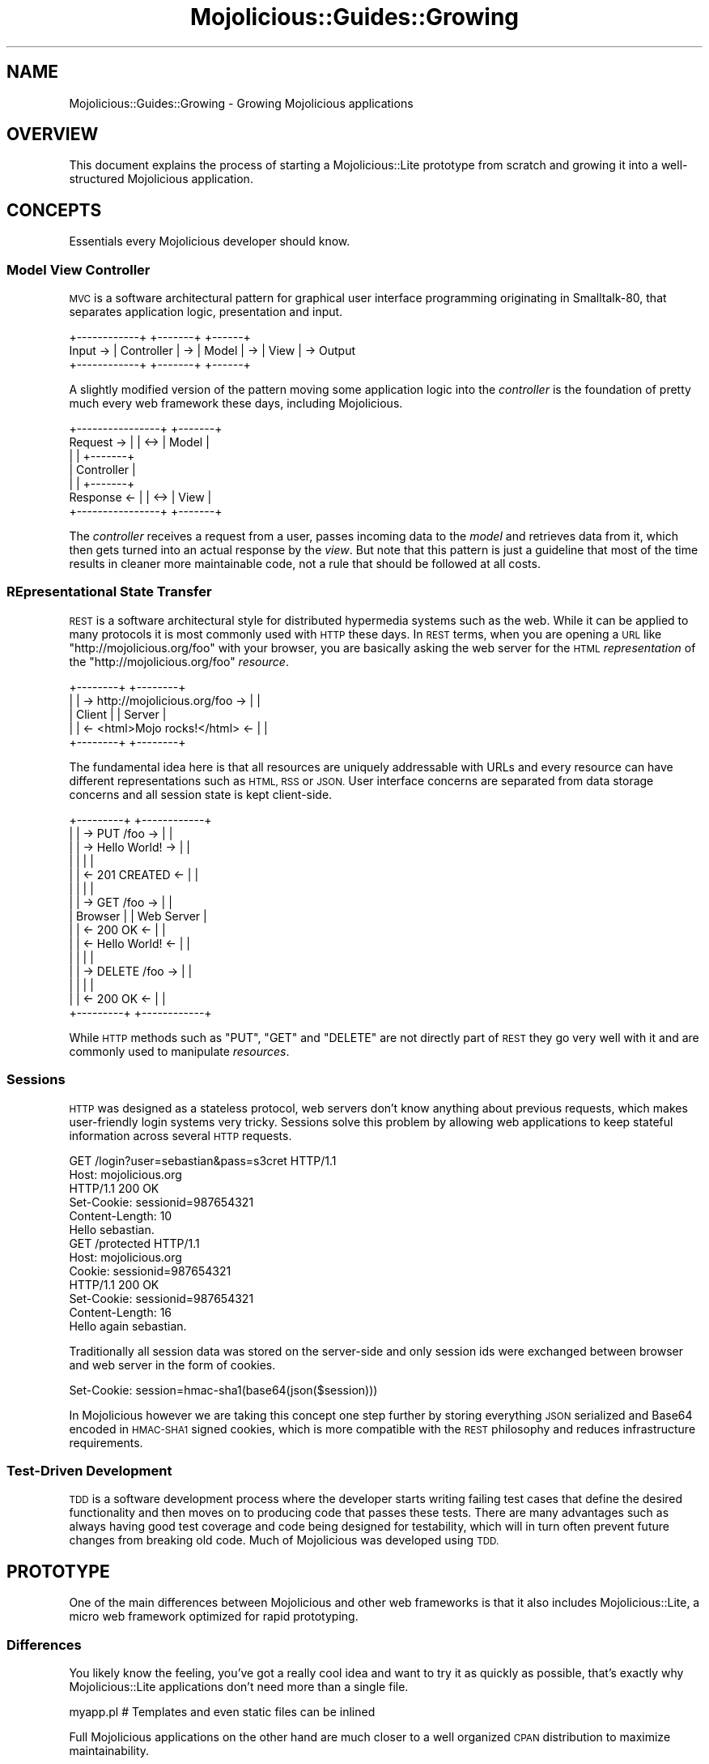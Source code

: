 .\" Automatically generated by Pod::Man 4.10 (Pod::Simple 3.35)
.\"
.\" Standard preamble:
.\" ========================================================================
.de Sp \" Vertical space (when we can't use .PP)
.if t .sp .5v
.if n .sp
..
.de Vb \" Begin verbatim text
.ft CW
.nf
.ne \\$1
..
.de Ve \" End verbatim text
.ft R
.fi
..
.\" Set up some character translations and predefined strings.  \*(-- will
.\" give an unbreakable dash, \*(PI will give pi, \*(L" will give a left
.\" double quote, and \*(R" will give a right double quote.  \*(C+ will
.\" give a nicer C++.  Capital omega is used to do unbreakable dashes and
.\" therefore won't be available.  \*(C` and \*(C' expand to `' in nroff,
.\" nothing in troff, for use with C<>.
.tr \(*W-
.ds C+ C\v'-.1v'\h'-1p'\s-2+\h'-1p'+\s0\v'.1v'\h'-1p'
.ie n \{\
.    ds -- \(*W-
.    ds PI pi
.    if (\n(.H=4u)&(1m=24u) .ds -- \(*W\h'-12u'\(*W\h'-12u'-\" diablo 10 pitch
.    if (\n(.H=4u)&(1m=20u) .ds -- \(*W\h'-12u'\(*W\h'-8u'-\"  diablo 12 pitch
.    ds L" ""
.    ds R" ""
.    ds C` ""
.    ds C' ""
'br\}
.el\{\
.    ds -- \|\(em\|
.    ds PI \(*p
.    ds L" ``
.    ds R" ''
.    ds C`
.    ds C'
'br\}
.\"
.\" Escape single quotes in literal strings from groff's Unicode transform.
.ie \n(.g .ds Aq \(aq
.el       .ds Aq '
.\"
.\" If the F register is >0, we'll generate index entries on stderr for
.\" titles (.TH), headers (.SH), subsections (.SS), items (.Ip), and index
.\" entries marked with X<> in POD.  Of course, you'll have to process the
.\" output yourself in some meaningful fashion.
.\"
.\" Avoid warning from groff about undefined register 'F'.
.de IX
..
.nr rF 0
.if \n(.g .if rF .nr rF 1
.if (\n(rF:(\n(.g==0)) \{\
.    if \nF \{\
.        de IX
.        tm Index:\\$1\t\\n%\t"\\$2"
..
.        if !\nF==2 \{\
.            nr % 0
.            nr F 2
.        \}
.    \}
.\}
.rr rF
.\" ========================================================================
.\"
.IX Title "Mojolicious::Guides::Growing 3"
.TH Mojolicious::Guides::Growing 3 "2021-05-28" "perl v5.28.0" "User Contributed Perl Documentation"
.\" For nroff, turn off justification.  Always turn off hyphenation; it makes
.\" way too many mistakes in technical documents.
.if n .ad l
.nh
.SH "NAME"
Mojolicious::Guides::Growing \- Growing Mojolicious applications
.SH "OVERVIEW"
.IX Header "OVERVIEW"
This document explains the process of starting a Mojolicious::Lite prototype
from scratch and growing it into a well-structured Mojolicious application.
.SH "CONCEPTS"
.IX Header "CONCEPTS"
Essentials every Mojolicious developer should know.
.SS "Model View Controller"
.IX Subsection "Model View Controller"
\&\s-1MVC\s0 is a software architectural pattern for graphical user interface
programming originating in Smalltalk\-80, that separates application logic,
presentation and input.
.PP
.Vb 3
\&           +\-\-\-\-\-\-\-\-\-\-\-\-+    +\-\-\-\-\-\-\-+    +\-\-\-\-\-\-+
\&  Input \-> | Controller | \-> | Model | \-> | View | \-> Output
\&           +\-\-\-\-\-\-\-\-\-\-\-\-+    +\-\-\-\-\-\-\-+    +\-\-\-\-\-\-+
.Ve
.PP
A slightly modified version of the pattern moving some application logic into
the \fIcontroller\fR is the foundation of pretty much every web framework these
days, including Mojolicious.
.PP
.Vb 7
\&              +\-\-\-\-\-\-\-\-\-\-\-\-\-\-\-\-+     +\-\-\-\-\-\-\-+
\&  Request  \-> |                | <\-> | Model |
\&              |                |     +\-\-\-\-\-\-\-+
\&              |   Controller   |
\&              |                |     +\-\-\-\-\-\-\-+
\&  Response <\- |                | <\-> | View  |
\&              +\-\-\-\-\-\-\-\-\-\-\-\-\-\-\-\-+     +\-\-\-\-\-\-\-+
.Ve
.PP
The \fIcontroller\fR receives a request from a user, passes incoming data to the
\&\fImodel\fR and retrieves data from it, which then gets turned into an actual
response by the \fIview\fR. But note that this pattern is just a guideline that
most of the time results in cleaner more maintainable code, not a rule that
should be followed at all costs.
.SS "REpresentational State Transfer"
.IX Subsection "REpresentational State Transfer"
\&\s-1REST\s0 is a software architectural style for distributed hypermedia systems such
as the web. While it can be applied to many protocols it is most commonly used
with \s-1HTTP\s0 these days. In \s-1REST\s0 terms, when you are opening a \s-1URL\s0 like
\&\f(CW\*(C`http://mojolicious.org/foo\*(C'\fR with your browser, you are basically asking the
web server for the \s-1HTML\s0 \fIrepresentation\fR of the \f(CW\*(C`http://mojolicious.org/foo\*(C'\fR
\&\fIresource\fR.
.PP
.Vb 5
\&  +\-\-\-\-\-\-\-\-+                                  +\-\-\-\-\-\-\-\-+
\&  |        | \-> http://mojolicious.org/foo \-> |        |
\&  | Client |                                  | Server |
\&  |        | <\-  <html>Mojo rocks!</html>  <\- |        |
\&  +\-\-\-\-\-\-\-\-+                                  +\-\-\-\-\-\-\-\-+
.Ve
.PP
The fundamental idea here is that all resources are uniquely addressable with
URLs and every resource can have different representations such as \s-1HTML, RSS\s0 or
\&\s-1JSON.\s0 User interface concerns are separated from data storage concerns and all
session state is kept client-side.
.PP
.Vb 10
\&  +\-\-\-\-\-\-\-\-\-+                        +\-\-\-\-\-\-\-\-\-\-\-\-+
\&  |         | \->    PUT /foo      \-> |            |
\&  |         | \->    Hello World!  \-> |            |
\&  |         |                        |            |
\&  |         | <\-    201 CREATED   <\- |            |
\&  |         |                        |            |
\&  |         | \->    GET /foo      \-> |            |
\&  | Browser |                        | Web Server |
\&  |         | <\-    200 OK        <\- |            |
\&  |         | <\-    Hello World!  <\- |            |
\&  |         |                        |            |
\&  |         | \->    DELETE /foo   \-> |            |
\&  |         |                        |            |
\&  |         | <\-    200 OK        <\- |            |
\&  +\-\-\-\-\-\-\-\-\-+                        +\-\-\-\-\-\-\-\-\-\-\-\-+
.Ve
.PP
While \s-1HTTP\s0 methods such as \f(CW\*(C`PUT\*(C'\fR, \f(CW\*(C`GET\*(C'\fR and \f(CW\*(C`DELETE\*(C'\fR are not directly part
of \s-1REST\s0 they go very well with it and are commonly used to manipulate
\&\fIresources\fR.
.SS "Sessions"
.IX Subsection "Sessions"
\&\s-1HTTP\s0 was designed as a stateless protocol, web servers don't know anything
about previous requests, which makes user-friendly login systems very tricky.
Sessions solve this problem by allowing web applications to keep stateful
information across several \s-1HTTP\s0 requests.
.PP
.Vb 2
\&  GET /login?user=sebastian&pass=s3cret HTTP/1.1
\&  Host: mojolicious.org
\&
\&  HTTP/1.1 200 OK
\&  Set\-Cookie: sessionid=987654321
\&  Content\-Length: 10
\&  Hello sebastian.
\&
\&  GET /protected HTTP/1.1
\&  Host: mojolicious.org
\&  Cookie: sessionid=987654321
\&
\&  HTTP/1.1 200 OK
\&  Set\-Cookie: sessionid=987654321
\&  Content\-Length: 16
\&  Hello again sebastian.
.Ve
.PP
Traditionally all session data was stored on the server-side and only session
ids were exchanged between browser and web server in the form of cookies.
.PP
.Vb 1
\&  Set\-Cookie: session=hmac\-sha1(base64(json($session)))
.Ve
.PP
In Mojolicious however we are taking this concept one step further by
storing everything \s-1JSON\s0 serialized and Base64 encoded in \s-1HMAC\-SHA1\s0 signed
cookies, which is more compatible with the \s-1REST\s0 philosophy and reduces
infrastructure requirements.
.SS "Test-Driven Development"
.IX Subsection "Test-Driven Development"
\&\s-1TDD\s0 is a software development process where the developer starts writing
failing test cases that define the desired functionality and then moves on to
producing code that passes these tests. There are many advantages such as
always having good test coverage and code being designed for testability, which
will in turn often prevent future changes from breaking old code. Much of
Mojolicious was developed using \s-1TDD.\s0
.SH "PROTOTYPE"
.IX Header "PROTOTYPE"
One of the main differences between Mojolicious and other web frameworks is
that it also includes Mojolicious::Lite, a micro web framework optimized for
rapid prototyping.
.SS "Differences"
.IX Subsection "Differences"
You likely know the feeling, you've got a really cool idea and want to try it
as quickly as possible, that's exactly why Mojolicious::Lite applications
don't need more than a single file.
.PP
.Vb 1
\&  myapp.pl   # Templates and even static files can be inlined
.Ve
.PP
Full Mojolicious applications on the other hand are much closer to a well
organized \s-1CPAN\s0 distribution to maximize maintainability.
.PP
.Vb 10
\&  myapp                      # Application directory
\&  |\- script                  # Script directory
\&  |  +\- my_app               # Application script
\&  |\- lib                     # Library directory
\&  |  |\- MyApp.pm             # Application class
\&  |  +\- MyApp                # Application namespace
\&  |     +\- Controller        # Controller namespace
\&  |        +\- Example.pm     # Controller class
\&  |\- t                       # Test directory
\&  |  +\- basic.t              # Random test
\&  |\- log                     # Log directory
\&  |  +\- development.log      # Development mode log file
\&  |\- public                  # Static file directory (served automatically)
\&  |  +\- index.html           # Static HTML file
\&  +\- templates               # Template directory
\&     |\- layouts              # Template directory for layouts
\&     |  +\- default.html.ep   # Layout template
\&     +\- example              # Template directory for "Example" controller
\&        +\- welcome.html.ep   # Template for "welcome" action
.Ve
.PP
Both application skeletons can be automatically generated with the commands
Mojolicious::Command::generate::lite_app and
Mojolicious::Command::generate::app.
.PP
.Vb 2
\&  $ mojo generate lite_app myapp.pl
\&  $ mojo generate app MyApp
.Ve
.PP
Feature-wise both are almost equal, the only real differences are
organizational, so each one can be gradually transformed into the other.
.SS "Foundation"
.IX Subsection "Foundation"
We start our new application with a single executable Perl script.
.PP
.Vb 4
\&  $ mkdir myapp
\&  $ cd myapp
\&  $ touch myapp.pl
\&  $ chmod 744 myapp.pl
.Ve
.PP
This will be the foundation for our login manager example application.
.PP
.Vb 2
\&  #!/usr/bin/env perl
\&  use Mojolicious::Lite;
\&
\&  get \*(Aq/\*(Aq => sub {
\&    my $c = shift;
\&    $c\->render(text => \*(AqHello World!\*(Aq);
\&  };
\&
\&  app\->start;
.Ve
.PP
The built-in development web server makes working on your application a lot of
fun thanks to automatic reloading.
.PP
.Vb 2
\&  $ morbo ./myapp.pl
\&  Server available at http://127.0.0.1:3000
.Ve
.PP
Just save your changes and they will be automatically in effect the next time
you refresh your browser.
.SS "A bird's-eye view"
.IX Subsection "A bird's-eye view"
It all starts with an \s-1HTTP\s0 request like this, sent by your browser.
.PP
.Vb 2
\&  GET / HTTP/1.1
\&  Host: localhost:3000
.Ve
.PP
Once the request has been received by the web server through the event loop, it
will be passed on to Mojolicious, where it will be handled in a few simple
steps.
.IP "1." 2
Check if a static file exists that would meet the requirements.
.IP "2." 2
Try to find a route that would meet the requirements.
.IP "3." 2
Dispatch the request to this route, usually reaching one or more actions.
.IP "4." 2
Process the request, maybe generating a response with the renderer.
.IP "5." 2
Return control to the web server, and if no response has been generated yet,
wait for a non-blocking operation to do so through the event loop.
.PP
With our application the router would have found an action in step 2, and
rendered some text in step 4, resulting in an \s-1HTTP\s0 response like this being
sent back to the browser.
.PP
.Vb 3
\&  HTTP/1.1 200 OK
\&  Content\-Length: 12
\&  Hello World!
.Ve
.SS "Model"
.IX Subsection "Model"
In Mojolicious we consider web applications simple frontends for existing
business logic, that means Mojolicious is by design entirely \fImodel\fR layer
agnostic and you just use whatever Perl modules you like most.
.PP
.Vb 3
\&  $ mkdir \-p lib/MyApp/Model
\&  $ touch lib/MyApp/Model/Users.pm
\&  $ chmod 644 lib/MyApp/Model/Users.pm
.Ve
.PP
Our login manager will simply use a plain old Perl module abstracting away all
logic related to matching usernames and passwords. The name
\&\f(CW\*(C`MyApp::Model::Users\*(C'\fR is an arbitrary choice, and is simply used to make the
separation of concerns more visible.
.PP
.Vb 1
\&  package MyApp::Model::Users;
\&
\&  use strict;
\&  use warnings;
\&
\&  use Mojo::Util \*(Aqsecure_compare\*(Aq;
\&
\&  my $USERS = {
\&    joel      => \*(Aqlas3rs\*(Aq,
\&    marcus    => \*(Aqlulz\*(Aq,
\&    sebastian => \*(Aqsecr3t\*(Aq
\&  };
\&
\&  sub new { bless {}, shift }
\&
\&  sub check {
\&    my ($self, $user, $pass) = @_;
\&
\&    # Success
\&    return 1 if $USERS\->{$user} && secure_compare $USERS\->{$user}, $pass;
\&
\&    # Fail
\&    return undef;
\&  }
\&
\&  1;
.Ve
.PP
A simple helper can be registered with the function
\&\*(L"helper\*(R" in Mojolicious::Lite to make our model available to all actions and
templates.
.PP
.Vb 2
\&  #!/usr/bin/env perl
\&  use Mojolicious::Lite;
\&
\&  use lib \*(Aqlib\*(Aq;
\&  use MyApp::Model::Users;
\&
\&  # Helper to lazy initialize and store our model object
\&  helper users => sub { state $users = MyApp::Model::Users\->new };
\&
\&  # /?user=sebastian&pass=secr3t
\&  any \*(Aq/\*(Aq => sub {
\&    my $c = shift;
\&
\&    # Query parameters
\&    my $user = $c\->param(\*(Aquser\*(Aq) || \*(Aq\*(Aq;
\&    my $pass = $c\->param(\*(Aqpass\*(Aq) || \*(Aq\*(Aq;
\&
\&    # Check password
\&    return $c\->render(text => "Welcome $user.")
\&      if $c\->users\->check($user, $pass);
\&
\&    # Failed
\&    $c\->render(text => \*(AqWrong username or password.\*(Aq);
\&  };
\&
\&  app\->start;
.Ve
.PP
The method \*(L"param\*(R" in Mojolicious::Controller is used to access query
parameters, \f(CW\*(C`POST\*(C'\fR parameters, file uploads and route placeholders, all at
once.
.SS "Testing"
.IX Subsection "Testing"
In Mojolicious we take testing very serious and try to make it a pleasant
experience.
.PP
.Vb 3
\&  $ mkdir t
\&  $ touch t/login.t
\&  $ chmod 644 t/login.t
.Ve
.PP
Test::Mojo is a scriptable \s-1HTTP\s0 user agent designed specifically for
testing, with many fun state of the art features such as \s-1CSS\s0 selectors based on
Mojo::DOM.
.PP
.Vb 2
\&  use Test::More;
\&  use Test::Mojo;
\&
\&  # Include application
\&  use FindBin;
\&  require "$FindBin::Bin/../myapp.pl";
\&
\&  # Allow 302 redirect responses
\&  my $t = Test::Mojo\->new;
\&  $t\->ua\->max_redirects(1);
\&
\&  # Test if the HTML login form exists
\&  $t\->get_ok(\*(Aq/\*(Aq)
\&    \->status_is(200)
\&    \->element_exists(\*(Aqform input[name="user"]\*(Aq)
\&    \->element_exists(\*(Aqform input[name="pass"]\*(Aq)
\&    \->element_exists(\*(Aqform input[type="submit"]\*(Aq);
\&
\&  # Test login with valid credentials
\&  $t\->post_ok(\*(Aq/\*(Aq => form => {user => \*(Aqsebastian\*(Aq, pass => \*(Aqsecr3t\*(Aq})
\&    \->status_is(200)\->text_like(\*(Aqhtml body\*(Aq => qr/Welcome sebastian/);
\&
\&  # Test accessing a protected page
\&  $t\->get_ok(\*(Aq/protected\*(Aq)\->status_is(200)\->text_like(\*(Aqa\*(Aq => qr/Logout/);
\&
\&  # Test if HTML login form shows up again after logout
\&  $t\->get_ok(\*(Aq/logout\*(Aq)\->status_is(200)
\&    \->element_exists(\*(Aqform input[name="user"]\*(Aq)
\&    \->element_exists(\*(Aqform input[name="pass"]\*(Aq)
\&    \->element_exists(\*(Aqform input[type="submit"]\*(Aq);
\&
\&  done_testing();
.Ve
.PP
Your application won't pass these tests, but from now on you can use them to
check your progress with the command Mojolicious::Command::test.
.PP
.Vb 3
\&  $ ./myapp.pl test
\&  $ ./myapp.pl test t/login.t
\&  $ ./myapp.pl test \-v t/login.t
.Ve
.PP
Or perform quick requests right from the command line with
Mojolicious::Command::get.
.PP
.Vb 2
\&  $ ./myapp.pl get /
\&  Wrong username or password.
\&
\&  $ ./myapp.pl get \-v \*(Aq/?user=sebastian&pass=secr3t\*(Aq
\&  GET /?user=sebastian&pass=secr3t HTTP/1.1
\&  User\-Agent: Mojolicious (Perl)
\&  Accept\-Encoding: gzip
\&  Content\-Length: 0
\&  Host: localhost:59472
\&
\&  HTTP/1.1 200 OK
\&  Date: Sun, 18 Jul 2010 13:09:58 GMT
\&  Server: Mojolicious (Perl)
\&  Content\-Length: 12
\&  Content\-Type: text/plain
\&
\&  Welcome sebastian.
.Ve
.SS "State keeping"
.IX Subsection "State keeping"
Sessions in Mojolicious pretty much just work out of the box once you start
using the method \*(L"session\*(R" in Mojolicious::Controller, there is no setup
required, but we suggest setting a more secure passphrase with
\&\*(L"secrets\*(R" in Mojolicious.
.PP
.Vb 1
\&  $app\->secrets([\*(AqMojolicious rocks\*(Aq]);
.Ve
.PP
This passphrase is used by the \s-1HMAC\-SHA1\s0 algorithm to make signed cookies tamper
resistant and can be changed at any time to invalidate all existing sessions.
.PP
.Vb 2
\&  $c\->session(user => \*(Aqsebastian\*(Aq);
\&  my $user = $c\->session(\*(Aquser\*(Aq);
.Ve
.PP
By default all sessions expire after one hour, for more control you can use the
\&\f(CW\*(C`expiration\*(C'\fR session value to set an expiration date in seconds from now.
.PP
.Vb 1
\&  $c\->session(expiration => 3600);
.Ve
.PP
And the whole session can be deleted by using the \f(CW\*(C`expires\*(C'\fR session value to
set an absolute expiration date in the past.
.PP
.Vb 1
\&  $c\->session(expires => 1);
.Ve
.PP
For data that should only be visible on the next request, like a confirmation
message after a \f(CW302\fR redirect performed with
\&\*(L"redirect_to\*(R" in Mojolicious::Controller, you can use the flash, accessible
through the method \*(L"flash\*(R" in Mojolicious::Controller.
.PP
.Vb 2
\&  $c\->flash(message => \*(AqEverything is fine.\*(Aq);
\&  $c\->redirect_to(\*(Aqgoodbye\*(Aq);
.Ve
.PP
Just remember that all session data gets serialized with Mojo::JSON and
stored in \s-1HMAC\-SHA1\s0 signed cookies, which usually have a \f(CW4096\fR byte (4KB)
limit, depending on browser.
.SS "Final prototype"
.IX Subsection "Final prototype"
A final \f(CW\*(C`myapp.pl\*(C'\fR prototype passing all of the tests above could look like
this.
.PP
.Vb 2
\&  #!/usr/bin/env perl
\&  use Mojolicious::Lite;
\&
\&  use lib \*(Aqlib\*(Aq;
\&  use MyApp::Model::Users;
\&
\&  # Make signed cookies tamper resistant
\&  app\->secrets([\*(AqMojolicious rocks\*(Aq]);
\&
\&  helper users => sub { state $users = MyApp::Model::Users\->new };
\&
\&  # Main login action
\&  any \*(Aq/\*(Aq => sub {
\&    my $c = shift;
\&
\&    # Query or POST parameters
\&    my $user = $c\->param(\*(Aquser\*(Aq) || \*(Aq\*(Aq;
\&    my $pass = $c\->param(\*(Aqpass\*(Aq) || \*(Aq\*(Aq;
\&
\&    # Check password and render "index.html.ep" if necessary
\&    return $c\->render unless $c\->users\->check($user, $pass);
\&
\&    # Store username in session
\&    $c\->session(user => $user);
\&
\&    # Store a friendly message for the next page in flash
\&    $c\->flash(message => \*(AqThanks for logging in.\*(Aq);
\&
\&    # Redirect to protected page with a 302 response
\&    $c\->redirect_to(\*(Aqprotected\*(Aq);
\&  } => \*(Aqindex\*(Aq;
\&
\&  # Make sure user is logged in for actions in this group
\&  group {
\&    under sub {
\&      my $c = shift;
\&
\&      # Redirect to main page with a 302 response if user is not logged in
\&      return 1 if $c\->session(\*(Aquser\*(Aq);
\&      $c\->redirect_to(\*(Aqindex\*(Aq);
\&      return undef;
\&    };
\&
\&    # A protected page auto rendering "protected.html.ep"
\&    get \*(Aq/protected\*(Aq;
\&  };
\&
\&  # Logout action
\&  get \*(Aq/logout\*(Aq => sub {
\&    my $c = shift;
\&
\&    # Expire and in turn clear session automatically
\&    $c\->session(expires => 1);
\&
\&    # Redirect to main page with a 302 response
\&    $c\->redirect_to(\*(Aqindex\*(Aq);
\&  };
\&
\&  app\->start;
\&  _\|_DATA_\|_
\&
\&  @@ index.html.ep
\&  % layout \*(Aqdefault\*(Aq;
\&  %= form_for index => begin
\&    % if (param \*(Aquser\*(Aq) {
\&      <b>Wrong name or password, please try again.</b><br>
\&    % }
\&    Name:<br>
\&    %= text_field \*(Aquser\*(Aq
\&    <br>Password:<br>
\&    %= password_field \*(Aqpass\*(Aq
\&    <br>
\&    %= submit_button \*(AqLogin\*(Aq
\&  % end
\&
\&  @@ protected.html.ep
\&  % layout \*(Aqdefault\*(Aq;
\&  % if (my $msg = flash \*(Aqmessage\*(Aq) {
\&    <b><%= $msg %></b><br>
\&  % }
\&  Welcome <%= session \*(Aquser\*(Aq %>.<br>
\&  %= link_to Logout => \*(Aqlogout\*(Aq
\&
\&  @@ layouts/default.html.ep
\&  <!DOCTYPE html>
\&  <html>
\&    <head><title>Login Manager</title></head>
\&    <body><%= content %></body>
\&  </html>
.Ve
.PP
And the directory structure should be looking like this now.
.PP
.Vb 8
\&  myapp
\&  |\- myapp.pl
\&  |\- lib
\&  |  +\- MyApp
\&  |     +\- Model
\&  |        +\- Users.pm
\&  +\- t
\&     +\- login.t
.Ve
.PP
Our templates are using quite a few features of the renderer,
Mojolicious::Guides::Rendering explains them all in great detail.
.SH "WELL-STRUCTURED APPLICATION"
.IX Header "WELL-STRUCTURED APPLICATION"
Due to the flexibility of Mojolicious there are many variations of the
actual growing process, but this should give you a good overview of the
possibilities.
.SS "Inflating templates"
.IX Subsection "Inflating templates"
All templates and static files inlined in the \f(CW\*(C`DATA\*(C'\fR section can be
automatically turned into separate files in the \f(CW\*(C`templates\*(C'\fR and \f(CW\*(C`public\*(C'\fR
directories with the command Mojolicious::Command::inflate.
.PP
.Vb 1
\&  $ ./myapp.pl inflate
.Ve
.PP
Those directories have a higher precedence, so inflating can also be a great
way to allow your users to customize their applications.
.SS "Simplified application class"
.IX Subsection "Simplified application class"
This is the heart of every full Mojolicious application and always gets
instantiated during server startup.
.PP
.Vb 2
\&  $ touch lib/MyApp.pm
\&  $ chmod 644 lib/MyApp.pm
.Ve
.PP
We will start by extracting all actions from \f(CW\*(C`myapp.pl\*(C'\fR and turn them into
simplified hybrid routes in the Mojolicious::Routes router, none of the
actual action code needs to be changed.
.PP
.Vb 2
\&  package MyApp;
\&  use Mojo::Base \*(AqMojolicious\*(Aq;
\&
\&  use MyApp::Model::Users;
\&
\&  sub startup {
\&    my $self = shift;
\&
\&    $self\->secrets([\*(AqMojolicious rocks\*(Aq]);
\&    $self\->helper(users => sub { state $users = MyApp::Model::Users\->new });
\&
\&    my $r = $self\->routes;
\&
\&    $r\->any(\*(Aq/\*(Aq => sub {
\&      my $c = shift;
\&
\&      my $user = $c\->param(\*(Aquser\*(Aq) || \*(Aq\*(Aq;
\&      my $pass = $c\->param(\*(Aqpass\*(Aq) || \*(Aq\*(Aq;
\&      return $c\->render unless $c\->users\->check($user, $pass);
\&
\&      $c\->session(user => $user);
\&      $c\->flash(message => \*(AqThanks for logging in.\*(Aq);
\&      $c\->redirect_to(\*(Aqprotected\*(Aq);
\&    } => \*(Aqindex\*(Aq);
\&
\&    my $logged_in = $r\->under(sub {
\&      my $c = shift;
\&      return 1 if $c\->session(\*(Aquser\*(Aq);
\&      $c\->redirect_to(\*(Aqindex\*(Aq);
\&      return undef;
\&    });
\&    $logged_in\->get(\*(Aq/protected\*(Aq);
\&
\&    $r\->get(\*(Aq/logout\*(Aq => sub {
\&      my $c = shift;
\&      $c\->session(expires => 1);
\&      $c\->redirect_to(\*(Aqindex\*(Aq);
\&    });
\&  }
\&
\&  1;
.Ve
.PP
The \f(CW\*(C`startup\*(C'\fR method gets called right after instantiation and is the place
where the whole application gets set up. Since full Mojolicious applications
can use nested routes they have no need for \f(CW\*(C`group\*(C'\fR blocks.
.SS "Simplified application script"
.IX Subsection "Simplified application script"
\&\f(CW\*(C`myapp.pl\*(C'\fR itself can now be turned into a simplified application script to
allow running tests again.
.PP
.Vb 1
\&  #!/usr/bin/env perl
\&
\&  use strict;
\&  use warnings;
\&
\&  use lib \*(Aqlib\*(Aq;
\&  use Mojolicious::Commands;
\&
\&  # Start command line interface for application
\&  Mojolicious::Commands\->start_app(\*(AqMyApp\*(Aq);
.Ve
.PP
And the directory structure of our hybrid application should be looking like
this.
.PP
.Vb 10
\&  myapp
\&  |\- myapp.pl
\&  |\- lib
\&  |  |\- MyApp.pm
\&  |  +\- MyApp
\&  |     +\- Model
\&  |        +\- Users.pm
\&  |\- t
\&  |  +\- login.t
\&  +\- templates
\&     |\- layouts
\&     |  +\- default.html.ep
\&     |\- index.html.ep
\&     +\- protected.html.ep
.Ve
.SS "Controller class"
.IX Subsection "Controller class"
Hybrid routes are a nice intermediate step, but to maximize maintainability it
makes sense to split our action code from its routing information.
.PP
.Vb 3
\&  $ mkdir lib/MyApp/Controller
\&  $ touch lib/MyApp/Controller/Login.pm
\&  $ chmod 644 lib/MyApp/Controller/Login.pm
.Ve
.PP
Once again the actual action code does not need to change, we just rename \f(CW$c\fR
to \f(CW$self\fR since the controller is now the invocant.
.PP
.Vb 2
\&  package MyApp::Controller::Login;
\&  use Mojo::Base \*(AqMojolicious::Controller\*(Aq;
\&
\&  sub index {
\&    my $self = shift;
\&
\&    my $user = $self\->param(\*(Aquser\*(Aq) || \*(Aq\*(Aq;
\&    my $pass = $self\->param(\*(Aqpass\*(Aq) || \*(Aq\*(Aq;
\&    return $self\->render unless $self\->users\->check($user, $pass);
\&
\&    $self\->session(user => $user);
\&    $self\->flash(message => \*(AqThanks for logging in.\*(Aq);
\&    $self\->redirect_to(\*(Aqprotected\*(Aq);
\&  }
\&
\&  sub logged_in {
\&    my $self = shift;
\&    return 1 if $self\->session(\*(Aquser\*(Aq);
\&    $self\->redirect_to(\*(Aqindex\*(Aq);
\&    return undef;
\&  }
\&
\&  sub logout {
\&    my $self = shift;
\&    $self\->session(expires => 1);
\&    $self\->redirect_to(\*(Aqindex\*(Aq);
\&  }
\&
\&  1;
.Ve
.PP
All Mojolicious::Controller controllers are plain old Perl classes and get
instantiated on demand.
.SS "Application class"
.IX Subsection "Application class"
The application class \f(CW\*(C`lib/MyApp.pm\*(C'\fR can now be reduced to model and routing
information.
.PP
.Vb 2
\&  package MyApp;
\&  use Mojo::Base \*(AqMojolicious\*(Aq;
\&
\&  use MyApp::Model::Users;
\&
\&  sub startup {
\&    my $self = shift;
\&
\&    $self\->secrets([\*(AqMojolicious rocks\*(Aq]);
\&    $self\->helper(users => sub { state $users = MyApp::Model::Users\->new });
\&
\&    my $r = $self\->routes;
\&    $r\->any(\*(Aq/\*(Aq)\->to(\*(Aqlogin#index\*(Aq)\->name(\*(Aqindex\*(Aq);
\&
\&    my $logged_in = $r\->under(\*(Aq/\*(Aq)\->to(\*(Aqlogin#logged_in\*(Aq);
\&    $logged_in\->get(\*(Aq/protected\*(Aq)\->to(\*(Aqlogin#protected\*(Aq);
\&
\&    $r\->get(\*(Aq/logout\*(Aq)\->to(\*(Aqlogin#logout\*(Aq);
\&  }
\&
\&  1;
.Ve
.PP
The router allows many different route variations,
Mojolicious::Guides::Routing explains them all in great detail.
.SS "Templates"
.IX Subsection "Templates"
Templates are our views, and usually bound to controllers, so they need to be
moved into the appropriate directories.
.PP
.Vb 3
\&  $ mkdir templates/login
\&  $ mv templates/index.html.ep templates/login/index.html.ep
\&  $ mv templates/protected.html.ep templates/login/protected.html.ep
.Ve
.SS "Script"
.IX Subsection "Script"
Finally \f(CW\*(C`myapp.pl\*(C'\fR can be moved into a \f(CW\*(C`script\*(C'\fR directory and renamed to
\&\f(CW\*(C`my_app\*(C'\fR to follow the \s-1CPAN\s0 standard.
.PP
.Vb 2
\&  $ mkdir script
\&  $ mv myapp.pl script/my_app
.Ve
.PP
Just a few small details change, instead of lib we now use FindBin and
\&\f(CW@INC\fR, allowing us to start the application from outside its home directory.
.PP
.Vb 1
\&  #!/usr/bin/env perl
\&
\&  use strict;
\&  use warnings;
\&
\&  use FindBin;
\&  BEGIN { unshift @INC, "$FindBin::Bin/../lib" }
\&  use Mojolicious::Commands;
\&
\&  # Start command line interface for application
\&  Mojolicious::Commands\->start_app(\*(AqMyApp\*(Aq);
.Ve
.SS "Simplified tests"
.IX Subsection "Simplified tests"
Full Mojolicious applications are a little easier to test, so \f(CW\*(C`t/login.t\*(C'\fR
can be simplified.
.PP
.Vb 2
\&  use Test::More;
\&  use Test::Mojo;
\&
\&  # Load application class
\&  my $t = Test::Mojo\->new(\*(AqMyApp\*(Aq);
\&  $t\->ua\->max_redirects(1);
\&
\&  $t\->get_ok(\*(Aq/\*(Aq)
\&    \->status_is(200)
\&    \->element_exists(\*(Aqform input[name="user"]\*(Aq)
\&    \->element_exists(\*(Aqform input[name="pass"]\*(Aq)
\&    \->element_exists(\*(Aqform input[type="submit"]\*(Aq);
\&
\&  $t\->post_ok(\*(Aq/\*(Aq => form => {user => \*(Aqsebastian\*(Aq, pass => \*(Aqsecr3t\*(Aq})
\&    \->status_is(200)\->text_like(\*(Aqhtml body\*(Aq => qr/Welcome sebastian/);
\&
\&  $t\->get_ok(\*(Aq/protected\*(Aq)\->status_is(200)\->text_like(\*(Aqa\*(Aq => qr/Logout/);
\&
\&  $t\->get_ok(\*(Aq/logout\*(Aq)\->status_is(200)
\&    \->element_exists(\*(Aqform input[name="user"]\*(Aq)
\&    \->element_exists(\*(Aqform input[name="pass"]\*(Aq)
\&    \->element_exists(\*(Aqform input[type="submit"]\*(Aq);
\&
\&  done_testing();
.Ve
.PP
And our final directory structure should be looking like this.
.PP
.Vb 10
\&  myapp
\&  |\- script
\&  |  +\- my_app
\&  |\- lib
\&  |  |\- MyApp.pm
\&  |  +\- MyApp
\&  |     |\- Controller
\&  |     |  +\- Login.pm
\&  |     +\- Model
\&  |        +\- Users.pm
\&  |\- t
\&  |  +\- login.t
\&  +\- templates
\&     |\- layouts
\&     |  +\- default.html.ep
\&     +\- login
\&        |\- index.html.ep
\&        +\- protected.html.ep
.Ve
.PP
Test-driven development takes a little getting used to, but can be a very
powerful tool.
.SH "MORE"
.IX Header "MORE"
You can continue with Mojolicious::Guides now or take a look at the
Mojolicious wiki <http://github.com/kraih/mojo/wiki>, which contains a lot
more documentation and examples by many different authors.
.SH "SUPPORT"
.IX Header "SUPPORT"
If you have any questions the documentation might not yet answer, don't
hesitate to ask on the
mailing-list <http://groups.google.com/group/mojolicious> or the official \s-1IRC\s0
channel \f(CW\*(C`#mojo\*(C'\fR on \f(CW\*(C`irc.perl.org\*(C'\fR.
